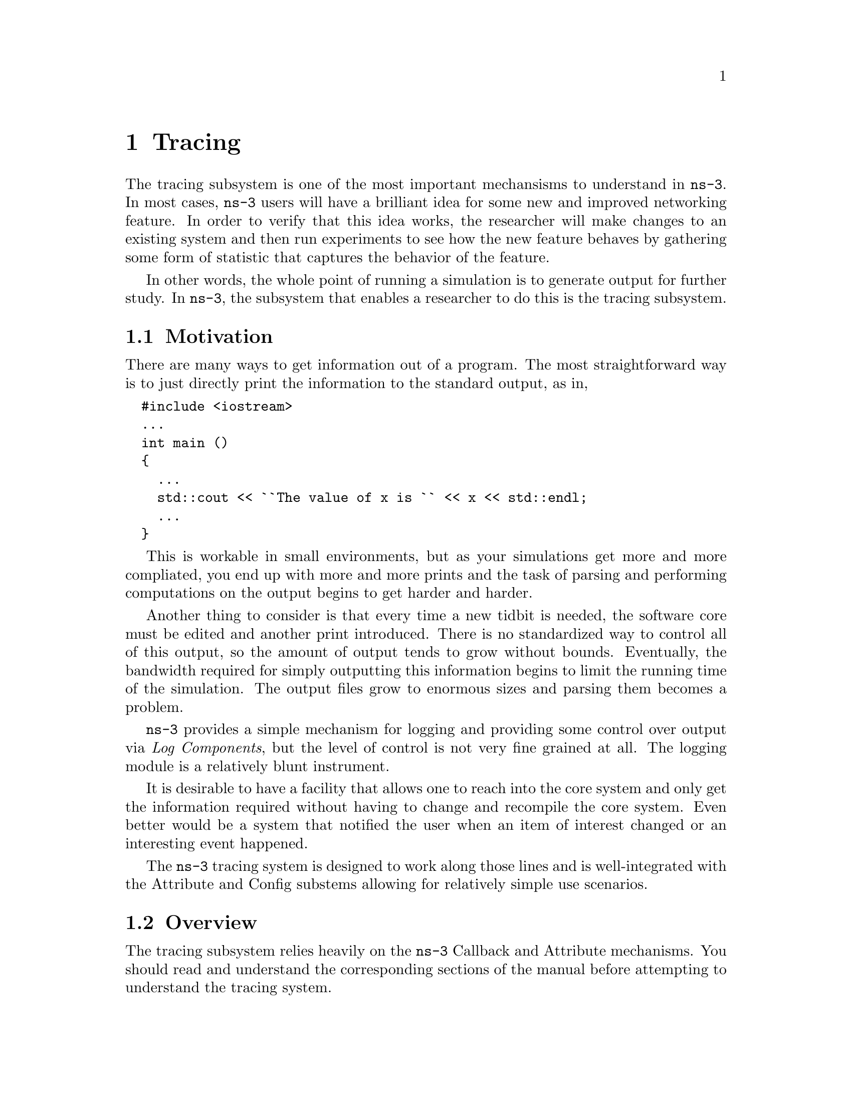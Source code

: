 @node Tracing
@chapter Tracing

The tracing subsystem is one of the most important mechansisms to understand in
@command{ns-3}.  In most cases, @command{ns-3} users will have a brilliant idea
for some new and improved networking feature.  In order to verify that this
idea works, the researcher will make changes to an existing system and then run
experiments to see how the new feature behaves by gathering some form of statistic
that captures the behavior of the feature.

In other words, the whole point of running a simulation is to generate output for
further study.  In @command{ns-3}, the subsystem that enables a researcher to do
this is the tracing subsystem.

@menu
* Tracing Motivation::
* Overview::
* Using the Tracing API::
* Tracing implementation details::
@end menu

@node Tracing Motivation
@section Motivation

There are many ways to get information out of a program.  The most straightforward
way is to just directly print the information to the standard output, as in,

@verbatim
  #include <iostream>
  ...
  int main ()
  {
    ...
    std::cout << ``The value of x is `` << x << std::endl;
    ...
  } 
@end verbatim

This is workable in small environments, but as your simulations get more and more
compliated, you end up with more and more prints and the task of parsing and 
performing computations on the output begins to get harder and harder.

Another thing to consider is that every time a new tidbit is needed, the software
core must be edited and another print introduced.  There is no standardized way
to control all of this output, so the amount of output tends to grow without 
bounds.  Eventually, the bandwidth required for simply outputting this information
begins to limit the running time of the simulation.  The output files grow to 
enormous sizes and parsing them becomes a problem.

@command{ns-3} provides a simple mechanism for logging and providing some control 
over output via @emph{Log Components}, but the level of control is not very fine
grained at all.  The logging module is a relatively blunt instrument.

It is desirable to have a facility that allows one to reach into the core system
and only get the information required without having to change and recompile the
core system.  Even better would be a system that notified the user when an item
of interest changed or an interesting event happened.

The @command{ns-3} tracing system is designed to work along those lines and is 
well-integrated with the Attribute and Config substems allowing for relatively
simple use scenarios.

@node Overview
@section Overview

The tracing subsystem relies heavily on the @code{ns-3} Callback and Attribute
mechanisms.  You should read and understand the corresponding sections of the 
manual before attempting to understand the tracing system.

The ns-3 tracing system is built on the concepts of independent tracing sources
and tracing sinks; along with a uniform mechanism for connecting sources to sinks.

Trace sources are entities that can signal events that happen in a simulation and 
provide access to interesting underlying data.  For example, a trace source could
indicate when a packet is received by a net device and provide access to the 
packet contents for interested trace sinks.  A trace source might also indicate 
when an iteresting state change happens in a model.  For example, the congestion
window of a TCP model is a prime candidate for a trace source.

Trace sources are not useful by themselves; they must be connected to other pieces
of code that actually do something useful with the information provided by the source.
The entities that consume trace information are called trace sinks.  Trace sources 
are generators of events and trace sinks are consumers. 

This explicit division allows for large numbers of trace sources to be scattered
around the system in places which model authors believe might be useful.  Unless
a user connects a trace sink to one of these sources, nothing is output.  This
arrangement allows relatively unsophisticated users to attach new types of sinks
to existing tracing sources, without requiring editing and recompiling the core 
or models of the simulator.  

There can be zero or more consumers of trace events generated by a trace source.  
One can think of a trace source as a kind of point-to-multipoint information link.  

The ``transport protocol'' for this conceptual point-to-multipoint link as an 
@code{ns-3} @code{Callback}.

Recall from the Callback Section that callback facility is a way to allow two
modules in the system to communicate via function calls while at the same time
decoupling the calling function from the called class completely.  This is the
same requirement as outlined above for the tracing system.

Basically, a trace source @emph{is} a callback.  When a trace sink expresses
interest in receiving trace events, it adds a callback to a list of callbacks
held by the trace source.  When an interesting event happens, the trace source
invokes its @code{operator()} providing zero or more parameters.  This tells
the source to go through its list of callbacks invoking each one in turn.  In
this way, the parameter(s) are communicated to the trace sinks, which are just
functions.

@subsection The Simplest Example

It will be useful to go walk a quick example just to reinforce what we've said.

@verbatim
  #include ``ns3/object.h''
  #include ``ns3/uinteger.h''
  #include ``ns3/traced-value.h''
  #include ``ns3/trace-source-accessor.h''
  
  #include <iostream>
  
  using namespace ns3;
@end verbatim

The first thing to do is include the required files.  As mentioned above, the
trace system makes heavy use of the Object and Attribute systems.  The first
two includes bring in the declarations for those systems.  The file, 
@code{traced-value.h} brings in the required declarations for tracing data
that obeys value semantics.  

In general, value semantics just means that you can pass the object around,
not an address.  In order to use value semantics at all you have to have an
object with an associated copy constructor and assignment operator
available.  We extend the requirements to talk about the set of operators
that are pre-defined for plain-old-data (POD) types.  Operator=, operator++,
operator--, operator+, operator==, etc.

What this all means is that you will be able to trace changes to an object
made using those operators.

@verbatim
  class MyObject : public Object
  {
  public:
    static TypeId GetTypeId (void)
    {
      static TypeId tid = TypeId ("MyObject")
        .SetParent (Object::GetTypeId ())
        .AddConstructor<MyObject> ()
        .AddTraceSource ("MyInteger",
                         "An integer value to trace.",
                         MakeTraceSourceAccessor (&MyObject::m_myInt))
        ;
      return tid;
    }
  
    MyObject () {}
    TracedValue<uint32_t> m_myInt;
  };
@end verbatim

Since the tracing system is integrated with Attributes, and Attributes work
with Objects, there must be an @command{ns-3} @code{Object} for the trace source
to live in.  The two important lines of code are the @code{.AddTraceSource} and 
the @code{TracedValue} declaration.

The @code{.AddTraceSource} provides the ``hooks'' used for connecting the trace
source to the outside world.  The @code{TracedValue} declaration provides the
infrastructure that overloads the operators mentioned above and drives the callback 
process.

@verbatim
  void
  IntTrace (Int oldValue, Int newValue)
  {
    std::cout << ``Traced `` << oldValue << `` to `` << newValue << std::endl;
  }
@end verbatim

This is the definition of the trace sink.  It corresponds directly to a callback
function.  This function will be called whenever one of the operators of the
@code{TracedValue} is executed.

@verbatim
  int
  main (int argc, char *argv[])
  {
    Ptr<MyObject> myObject = CreateObject<MyObject> ();
  
    myObject->TraceConnectWithoutContext ("MyInt", MakeCallback(&IntTrace));

    myObject->m_myInt = 1234;
  }
@end verbatim

In this snippet, the first thing that needs to be done is to create the object
in which the trace source lives.

The next step, the @code{TraceConnectWithoutContext}, forms the connection
between the trace source and the trace sink.  Notice the @code{MakeCallback}
template function.  Recall from the Callback section that this creates the
specialized functor responsible for providing the overloaded @code{operator()}
used to ``fire'' the callback.  The overloaded operators (++, --, etc.) will
use this @code{operator()} to actually invoke the callback. The 
@code{TraceConnectWithoutContext}, takes a string parameter that provides 
the name of the Attribute assigned to the trace source.  Let's ignore the bit
about context for now since it is not important yet.

Finally, the line,

@verbatim
   myObject->m_myInt = 1234;
@end verbatim

should be interpreted as an invocation of @code{operator=} on the member 
variable @code{m_myInt} with the integer @code{1234} passed as a parameter.
It turns out that this operator is defined (by @code{TracedValue}) to execute
a callback that returns void and takes two integer values as parameters -- 
an old value and a new value for the integer in question.  That is exactly 
the function signature for the callback function we provided -- @code{IntTrace}.

To summarize, a trace source is, in essence, a variable that holds a list of
callbacks.  A trace sink is a function used as the target of a callback.  The
Attribute and object type information systems are used to provide a way to 
connect trace sources to trace sinks.  The act of ``hitting'' a trace source
is executing an operator on the trace source which fires callbacks.  This 
results in the trace sink callbacks registering interest in the source being 
called with the parameters provided by the source.

@subsection Using the Config Subsystem to Connect to Trace Sources

The @code{TraceConnectWithoutContext} call shown above in the simple example is
actually very rarely used in the system.  More typically, the @code{Config}
subsystem is used to allow selecting a trace source in the system using what is
called a @emph{config path}.

For example, one might find something that looks like the following in the system
(taken from @code{examples/tcp-large-transfer.cc})

@verbatim
  void CwndTracer (uint32_t oldval, uint32_t newval) {}

  ...

  Config::ConnectWithoutContext (
    "/NodeList/0/$ns3::TcpL4Protocol/SocketList/0/CongestionWindow", 
    MakeCallback (&CwndTracer));
@end verbatim

This should look very familiar.  It is the same thing as the previous example,
except that a static member function of class @code{Config} is being called instead 
of a method on @code{Object}; and instead of an @code{Attribute} name, a path is
being provided.

The first thing to do is to read the path backward.  The last segment of the path
must be an @code{Attribute} of an @code{Object}.  In fact, if you had a pointer to
the @code{Object} that has the ``CongestionWindow'' @code{Attribute} handy (call it
@code{theObject}), you could write this just like the previous example:

@verbatim
  void CwndTracer (uint32_t oldval, uint32_t newval) {}

  ...

  theObject->TraceConnectWithoutContext ("CongestionWindow", MakeCallback (&CwndTracer));
@end verbatim

It turns out that the code for @code{Config::ConnectWithoutContext} does exactly that.
This function takes a path that represents a chain of @code{Object} pointers and follows 
them until it gets to the end of the path and interprets the last segment as an
@code{Attribute} on the last object.  Let's walk through what happens.

The leading ``/'' character in the path refers to a so-called namespace.  One of the
predefined namespaces in the config system is ``NodeList'' which is a list of all of
the nodes in the simulation.  Items in the list are referred to by indices into the 
list, so ``/NodeList/0'' refers to the zeroth node in the list of nodes created by
the simulation.  This node is actually a @code{Ptr<Node>} and so is a subclass of
an @code{ns3::Object}.  

As described in the Object Model section, @code{ns-3} supports an object aggregation
model.  The next path segment begins with the ``$'' character which indicates a
@code{GetObject} call should be made looking for the type that follows.  When a
node is initialized by an @code{InternetStackHelper} a number of interfaces are
aggregated to the node.  One of these is the TCP level four protocol.  The runtime
type of this protocol object is ``ns3::TcpL4Protocol''.  When the @code{GetObject}
is executed, it returns a pointer to the object of this type.

The @code{TcpL4Protocol} class defines an Attribute called ``SocketList'' which is
a list of sockets.  Each socket is actually an @code{ns3::Object} with its own 
@code{Attributes}.  The items in the list of sockets are referred to by index just
as in the NodeList, so ``SocketList/0'' refers to the zeroth socket in the list
of sockets on the zeroth node in the NodeList -- the first node constructed in the
simulation.

This socket, the type of which turns out to be an @code{ns3::TcpSocketImpl} defines
an attribute called ``CongestionWindow'' which is a @code{TracedValue<uint32_t>}.
The @code{Config::ConnectWithoutContext} now does a,

@verbatim
  object->TraceConnectWithoutContext ("CongestionWindow", MakeCallback (&CwndTracer));
@end verbatim

using the object pointer from ``SocketList/0'' which makes the connection between
the trace source defined in the socket to the callback -- @code{CwndTracer}.

Now, whenever a change is made to the @code{TracedValue<uint32_t>} representing the
congestion window in the TCP socket, the registered callback will be executed and 
the function @code{Cwndtracer} will be called printing out the old and new values
of the TCP congestion window.

@node Using the Tracing API
@section Using the Tracing API

  There 
are three levels of interaction with the tracing system:

@itemize @bullet
@item Beginning user can easily control which objects are participating in tracing;
@item Intermediate users can extend the tracing system to modify the output format 
generated or use existing trace sources in different ways, without modifying the 
core of the simulator;
@item Advanced users can modify the simulator core to add new tracing sources and 
sinks. 
@end itemize

@node Tracing implementation details
@section Implementation details
